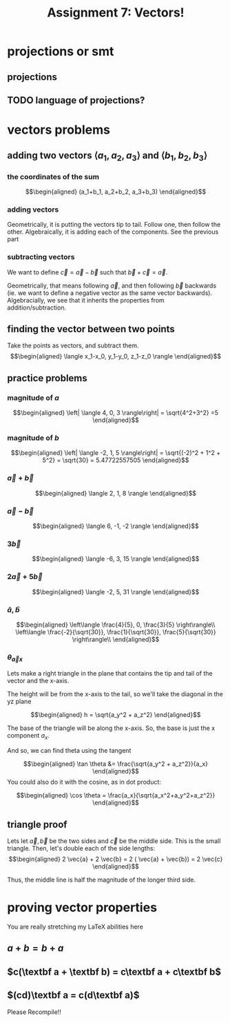 :PROPERTIES:
:ID:       09408803-9D5D-44CD-836A-8A9E5B0B1742
:END:
#+TITLE: Assignment 7: Vectors!

* projections or smt
** projections
#+BEGIN_LATEX
\begin{tikzpicture}
\draw[thick,->] (0,0) -- (3,0) node[anchor=west] {x};
\draw[thick,->] (0,0) -- (0,3) node[above] {y};
\draw[thick,->] (0, 0) -- (1.5,2) node[above right] {(3, 4)};
\end{tikzpicture}
\begin{tikzpicture}
\draw[thick,->] (0,0) -- (3,0) node[anchor=west] {y};
\draw[thick,->] (0,0) -- (0,3) node[above] {z};
\draw[thick,->] (0, 0) -- (2,2.5) node[above right] {(4, 5)};
\end{tikzpicture}
\begin{tikzpicture}
\draw[thick,->] (0,0) -- (3,0) node[anchor=west] {x};
\draw[thick,->] (0,0) -- (0,3) node[above] {z};
\draw[thick,->] (0, 0) -- (1.5,2.5) node[above right] {(3, 5)};
\end{tikzpicture}
#+END_LATEX
** TODO language of projections?
* vectors problems
** adding two vectors $\langle a_1, a_2, a_3 \rangle$ and $\langle b_1, b_2, b_3 \rangle$
*** the coordinates of the sum
    
    \[\begin{aligned}
    (a_1+b_1, a_2+b_2, a_3+b_3)
    \end{aligned}\]
*** adding vectors
    Geometrically, it is putting the vectors tip to tail. Follow one, then follow the other.
    Algebraically, it is adding each of the components. See the previous part
*** subtracting vectors
    We want to define $\vec{c} = \vec{a} - \vec{b}$ such that $\vec{b} + \vec{c} = \vec{a}$.

    Geometrically, that means following $\vec{a}$, and then following $\vec{b}$ backwards (ie. we want to define a negative vector as the same vector backwards).
    Algebracially, we see that it inherits the properties from addition/subtraction. 
** finding the vector between two points
   Take the points as vectors, and subtract them. 
   \[\begin{aligned}
   \langle x_1-x_0, y_1-y_0, z_1-z_0 \rangle
   \end{aligned}\]
** practice problems
   
   
*** magnitude of $a$

   \[\begin{aligned}
   \left| \langle 4, 0, 3 \rangle\right| = \sqrt{4^2+3^2} =5
   \end{aligned}\]

*** magnitude of $b$
    
    \[\begin{aligned}
    \left| \langle -2, 1, 5 \rangle\right| = \sqrt{(-2)^2 + 1^2 + 5^2} = \sqrt{30} = 5.47722557505
    \end{aligned}\]
    
*** $\vec{a} + \vec{b}$
    
    \[\begin{aligned}
     \langle 2, 1, 8 \rangle
    \end{aligned}\]

    
*** $\vec{a} - \vec{b}$
    
    \[\begin{aligned}
     \langle 6, -1, -2 \rangle
    \end{aligned}\]
    

*** $3\vec{b}$
    
    \[\begin{aligned}
     \langle -6, 3, 15 \rangle
    \end{aligned}\]

    
*** $2 \vec{a} + 5 \vec{b}$
    
    \[\begin{aligned}
     \langle -2, 5, 31 \rangle
    \end{aligned}\]

    
*** $\hat{a}, \hat{b}$
    
    \[\begin{aligned}
     \left\langle \frac{4}{5}, 0, \frac{3}{5} \right\rangle\\
     \left\langle \frac{-2}{\sqrt{30}}, \frac{1}{\sqrt{30}}, \frac{5}{\sqrt{30}} \right\rangle\\
    \end{aligned}\]
    
*** $\theta_{\vec{a}x}$

    Lets make a right triangle in the plane that contains the tip and tail of the vector and the x-axis. 

    The height will be from the x-axis to the tail, so we'll take the diagonal in the yz plane
    
    \[\begin{aligned}
    h = \sqrt{a_y^2 + a_z^2}
    \end{aligned}\]

    The base of the triangle will be along the x-axis. So, the base is just the x component $a_x$.

    And so, we can find theta using the tangent
    
    \[\begin{aligned}
     \tan \theta &= \frac{\sqrt{a_y^2 + a_z^2}}{a_x}
    \end{aligned}\]
    You could also do it with the cosine, as in dot product:
    
    \[\begin{aligned}
    \cos  \theta = \frac{a_x}{\sqrt{a_x^2+a_y^2+a_z^2}}
    \end{aligned}\]


    
** triangle proof
   
   Lets let $\vec{a}, \vec{b}$ be the two sides and $\vec{c}$ be the middle side. This is the small triangle. Then, let's double each of the side lengths:
   \[\begin{aligned}
    2 \vec{a} + 2 \vec{b} = 2 ( \vec{a} + \vec{b}) = 2 \vec{c}
   \end{aligned}\]

   Thus, the middle line is half the magnitude of the longer third side.

   
* proving vector properties
  You are really stretching my LaTeX abilities here
  
** $a + b = b + a$

#+begin_latex
\begin{tikzpicture}
\draw[thick,->] (0,0) -- (5.5,0) node[anchor=west] {x};
\draw[thick,->] (0,0) -- (0,4.5) node[above] {y};
\draw[blue,thick,->] (0,0) -- (1,3) node[midway,above left] {a};
\draw[red,thick,->] (1,3) -- (5,4) node[midway,above left] {b};
\draw[red,thick,->] (0,0) -- (4,1) node[midway,below right] {b};
\draw[blue,thick,->] (4,1) -- (5,4) node[midway, below right] {a};
\draw[purple,thick,->] (0,0) -- (5,4) node[midway, above left] {a+b, b+a};
\end{tikzpicture}
#+end_latex

** $c(\textbf a + \textbf b) = c\textbf a + c\textbf b$
#+BEGIN_LATEX
\begin{tikzpicture}
\draw[thick,->] (0,0) -- (7,0) node[anchor=west] {x};
\draw[thick,->] (0,0) -- (0,5) node[above] {y};

\draw[blue,very thick,->] (0,0) -- (1,1.5) node[midway,right] {a};
\draw[red,thick,->] (1,1.5) -- (2,1) node[midway,above right] {b};
\draw[blue,thick,->] (2,1) -- (3,2.5) node[midway,above left] {a};
\draw[red,thick,->] (3,2.5) -- (4,2) node[midway,above right] {b};
\draw[blue,thick,->] (4,2) -- (5,3.5) node[midway,above left] {a};
\draw[red,very thick,->] (5,3.5) -- (6,3) node[midway,below left] {b};

\draw[blue,thick,->] (1,1.5) -- (2,3) node[midway,above left] {$c \vec \textbf a$};
\draw[blue,thick,->] (2,3) -- (3,4.5);
\draw[red,thick,->] (3,4.5) -- (4,4);
\draw[red,thick,->] (4,4) -- (5,3.5) node[midway,above right] {$c\vec{\textbf b}$};

\draw[purple, thick, ->] (0, 0) -- (2,1);
\draw[purple, thick, ->] (2, 1) -- (4,2) node[midway,below right] {$c\left(\vec \textbf a+\vec \textbf b \right)$};
\draw[purple, thick, ->] (4, 2) -- (6,3);
\end{tikzpicture}
#+END_LATEX

** $(cd)\textbf a = c(d\textbf a)$

#+BEGIN_LATEX
\begin{tikzpicture}
\draw[thick,->] (0,0) -- (6.5,0) node[anchor=west] {x};
\draw[thick,->] (0,0) -- (0,4) node[above] {y};
\draw[red, thick, ->] (0, 0.1) -- (1, 0.6);
\draw[red, thick, ->] (1, 0.6) -- (2, 1.1);
\draw[red, thick, ->] (2, 1.1) -- (3, 1.6) node[above left] {$(cd)\vec{\textbf a}$};
\draw[red, thick, ->] (3, 1.6) -- (4, 2.1);
\draw[red, thick, ->] (4, 2.1) -- (5, 2.6);
\draw[red, thick, ->] (5, 2.6) -- (6, 3.1);
\draw[purple, thick, ->] (0.1, 0) -- (2.1,1);
\draw[purple, thick, ->] (2.1, 1) -- (4.1,2) node[midway,below right] {$c(d\vec{\textbf a})$};
\draw[purple, thick, ->] (4.1, 2) -- (6.1,3);
\end{tikzpicture}
#+END_LATEX

Please Recompile!!

